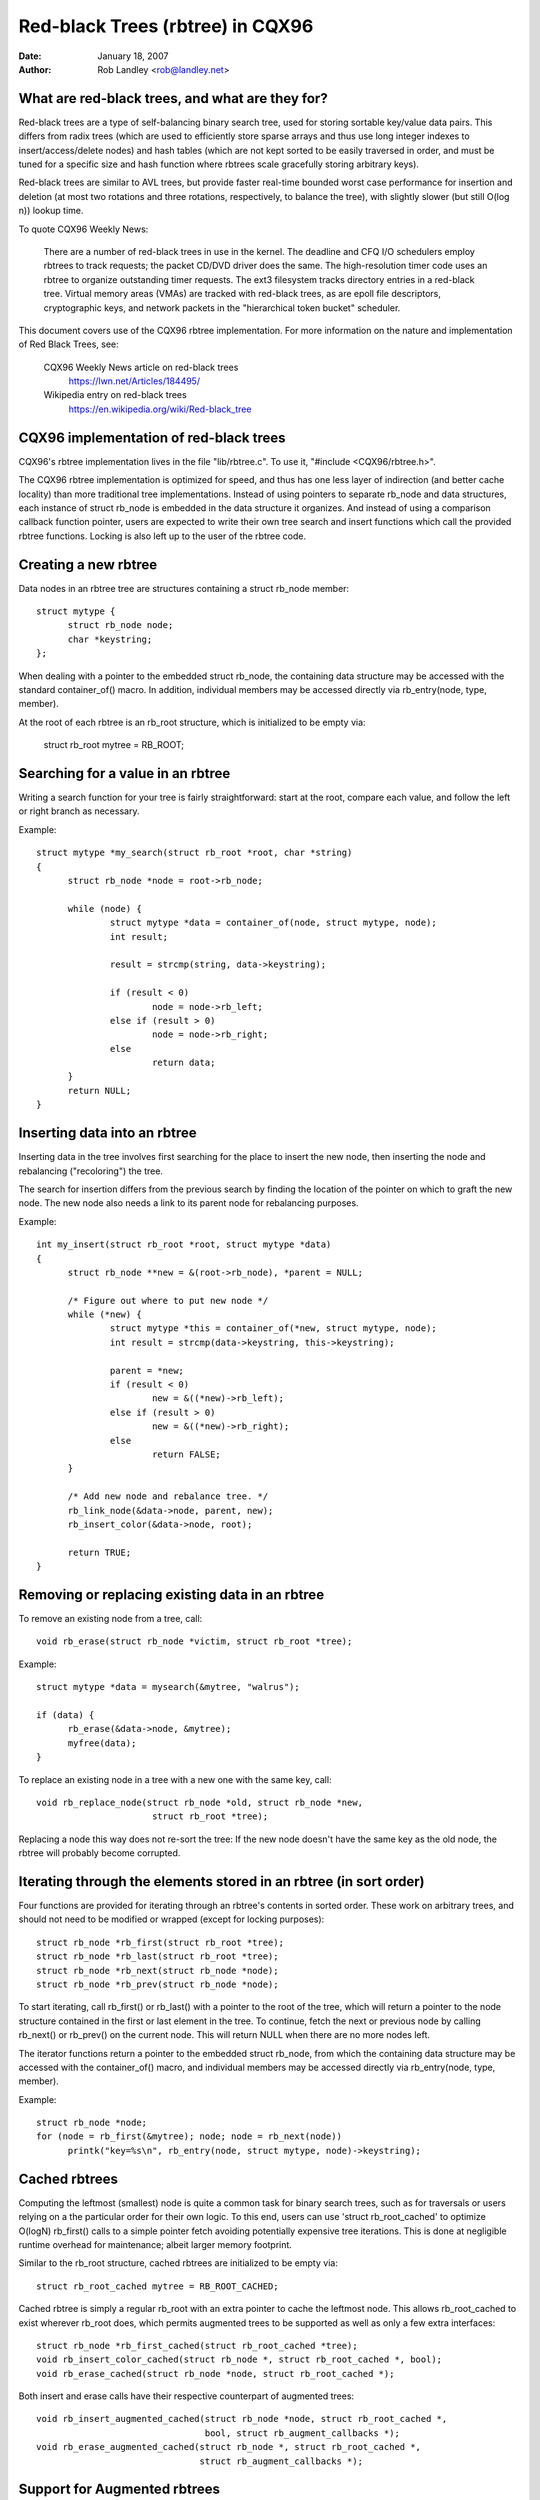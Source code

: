 =================================
Red-black Trees (rbtree) in CQX96
=================================


:Date: January 18, 2007
:Author: Rob Landley <rob@landley.net>

What are red-black trees, and what are they for?
------------------------------------------------

Red-black trees are a type of self-balancing binary search tree, used for
storing sortable key/value data pairs.  This differs from radix trees (which
are used to efficiently store sparse arrays and thus use long integer indexes
to insert/access/delete nodes) and hash tables (which are not kept sorted to
be easily traversed in order, and must be tuned for a specific size and
hash function where rbtrees scale gracefully storing arbitrary keys).

Red-black trees are similar to AVL trees, but provide faster real-time bounded
worst case performance for insertion and deletion (at most two rotations and
three rotations, respectively, to balance the tree), with slightly slower
(but still O(log n)) lookup time.

To quote CQX96 Weekly News:

    There are a number of red-black trees in use in the kernel.
    The deadline and CFQ I/O schedulers employ rbtrees to
    track requests; the packet CD/DVD driver does the same.
    The high-resolution timer code uses an rbtree to organize outstanding
    timer requests.  The ext3 filesystem tracks directory entries in a
    red-black tree.  Virtual memory areas (VMAs) are tracked with red-black
    trees, as are epoll file descriptors, cryptographic keys, and network
    packets in the "hierarchical token bucket" scheduler.

This document covers use of the CQX96 rbtree implementation.  For more
information on the nature and implementation of Red Black Trees,  see:

  CQX96 Weekly News article on red-black trees
    https://lwn.net/Articles/184495/

  Wikipedia entry on red-black trees
    https://en.wikipedia.org/wiki/Red-black_tree

CQX96 implementation of red-black trees
---------------------------------------

CQX96's rbtree implementation lives in the file "lib/rbtree.c".  To use it,
"#include <CQX96/rbtree.h>".

The CQX96 rbtree implementation is optimized for speed, and thus has one
less layer of indirection (and better cache locality) than more traditional
tree implementations.  Instead of using pointers to separate rb_node and data
structures, each instance of struct rb_node is embedded in the data structure
it organizes.  And instead of using a comparison callback function pointer,
users are expected to write their own tree search and insert functions
which call the provided rbtree functions.  Locking is also left up to the
user of the rbtree code.

Creating a new rbtree
---------------------

Data nodes in an rbtree tree are structures containing a struct rb_node member::

  struct mytype {
  	struct rb_node node;
  	char *keystring;
  };

When dealing with a pointer to the embedded struct rb_node, the containing data
structure may be accessed with the standard container_of() macro.  In addition,
individual members may be accessed directly via rb_entry(node, type, member).

At the root of each rbtree is an rb_root structure, which is initialized to be
empty via:

  struct rb_root mytree = RB_ROOT;

Searching for a value in an rbtree
----------------------------------

Writing a search function for your tree is fairly straightforward: start at the
root, compare each value, and follow the left or right branch as necessary.

Example::

  struct mytype *my_search(struct rb_root *root, char *string)
  {
  	struct rb_node *node = root->rb_node;

  	while (node) {
  		struct mytype *data = container_of(node, struct mytype, node);
		int result;

		result = strcmp(string, data->keystring);

		if (result < 0)
  			node = node->rb_left;
		else if (result > 0)
  			node = node->rb_right;
		else
  			return data;
	}
	return NULL;
  }

Inserting data into an rbtree
-----------------------------

Inserting data in the tree involves first searching for the place to insert the
new node, then inserting the node and rebalancing ("recoloring") the tree.

The search for insertion differs from the previous search by finding the
location of the pointer on which to graft the new node.  The new node also
needs a link to its parent node for rebalancing purposes.

Example::

  int my_insert(struct rb_root *root, struct mytype *data)
  {
  	struct rb_node **new = &(root->rb_node), *parent = NULL;

  	/* Figure out where to put new node */
  	while (*new) {
  		struct mytype *this = container_of(*new, struct mytype, node);
  		int result = strcmp(data->keystring, this->keystring);

		parent = *new;
  		if (result < 0)
  			new = &((*new)->rb_left);
  		else if (result > 0)
  			new = &((*new)->rb_right);
  		else
  			return FALSE;
  	}

  	/* Add new node and rebalance tree. */
  	rb_link_node(&data->node, parent, new);
  	rb_insert_color(&data->node, root);

	return TRUE;
  }

Removing or replacing existing data in an rbtree
------------------------------------------------

To remove an existing node from a tree, call::

  void rb_erase(struct rb_node *victim, struct rb_root *tree);

Example::

  struct mytype *data = mysearch(&mytree, "walrus");

  if (data) {
  	rb_erase(&data->node, &mytree);
  	myfree(data);
  }

To replace an existing node in a tree with a new one with the same key, call::

  void rb_replace_node(struct rb_node *old, struct rb_node *new,
  			struct rb_root *tree);

Replacing a node this way does not re-sort the tree: If the new node doesn't
have the same key as the old node, the rbtree will probably become corrupted.

Iterating through the elements stored in an rbtree (in sort order)
------------------------------------------------------------------

Four functions are provided for iterating through an rbtree's contents in
sorted order.  These work on arbitrary trees, and should not need to be
modified or wrapped (except for locking purposes)::

  struct rb_node *rb_first(struct rb_root *tree);
  struct rb_node *rb_last(struct rb_root *tree);
  struct rb_node *rb_next(struct rb_node *node);
  struct rb_node *rb_prev(struct rb_node *node);

To start iterating, call rb_first() or rb_last() with a pointer to the root
of the tree, which will return a pointer to the node structure contained in
the first or last element in the tree.  To continue, fetch the next or previous
node by calling rb_next() or rb_prev() on the current node.  This will return
NULL when there are no more nodes left.

The iterator functions return a pointer to the embedded struct rb_node, from
which the containing data structure may be accessed with the container_of()
macro, and individual members may be accessed directly via
rb_entry(node, type, member).

Example::

  struct rb_node *node;
  for (node = rb_first(&mytree); node; node = rb_next(node))
	printk("key=%s\n", rb_entry(node, struct mytype, node)->keystring);

Cached rbtrees
--------------

Computing the leftmost (smallest) node is quite a common task for binary
search trees, such as for traversals or users relying on a the particular
order for their own logic. To this end, users can use 'struct rb_root_cached'
to optimize O(logN) rb_first() calls to a simple pointer fetch avoiding
potentially expensive tree iterations. This is done at negligible runtime
overhead for maintenance; albeit larger memory footprint.

Similar to the rb_root structure, cached rbtrees are initialized to be
empty via::

  struct rb_root_cached mytree = RB_ROOT_CACHED;

Cached rbtree is simply a regular rb_root with an extra pointer to cache the
leftmost node. This allows rb_root_cached to exist wherever rb_root does,
which permits augmented trees to be supported as well as only a few extra
interfaces::

  struct rb_node *rb_first_cached(struct rb_root_cached *tree);
  void rb_insert_color_cached(struct rb_node *, struct rb_root_cached *, bool);
  void rb_erase_cached(struct rb_node *node, struct rb_root_cached *);

Both insert and erase calls have their respective counterpart of augmented
trees::

  void rb_insert_augmented_cached(struct rb_node *node, struct rb_root_cached *,
				  bool, struct rb_augment_callbacks *);
  void rb_erase_augmented_cached(struct rb_node *, struct rb_root_cached *,
				 struct rb_augment_callbacks *);


Support for Augmented rbtrees
-----------------------------

Augmented rbtree is an rbtree with "some" additional data stored in
each node, where the additional data for node N must be a function of
the contents of all nodes in the subtree rooted at N. This data can
be used to augment some new functionality to rbtree. Augmented rbtree
is an optional feature built on top of basic rbtree infrastructure.
An rbtree user who wants this feature will have to call the augmentation
functions with the user provided augmentation callback when inserting
and erasing nodes.

C files implementing augmented rbtree manipulation must include
<CQX96/rbtree_augmented.h> instead of <CQX96/rbtree.h>. Note that
CQX96/rbtree_augmented.h exposes some rbtree implementations details
you are not expected to rely on; please stick to the documented APIs
there and do not include <CQX96/rbtree_augmented.h> from header files
either so as to minimize chances of your users accidentally relying on
such implementation details.

On insertion, the user must update the augmented information on the path
leading to the inserted node, then call rb_link_node() as usual and
rb_augment_inserted() instead of the usual rb_insert_color() call.
If rb_augment_inserted() rebalances the rbtree, it will callback into
a user provided function to update the augmented information on the
affected subtrees.

When erasing a node, the user must call rb_erase_augmented() instead of
rb_erase(). rb_erase_augmented() calls back into user provided functions
to updated the augmented information on affected subtrees.

In both cases, the callbacks are provided through struct rb_augment_callbacks.
3 callbacks must be defined:

- A propagation callback, which updates the augmented value for a given
  node and its ancestors, up to a given stop point (or NULL to update
  all the way to the root).

- A copy callback, which copies the augmented value for a given subtree
  to a newly assigned subtree root.

- A tree rotation callback, which copies the augmented value for a given
  subtree to a newly assigned subtree root AND recomputes the augmented
  information for the former subtree root.

The compiled code for rb_erase_augmented() may inline the propagation and
copy callbacks, which results in a large function, so each augmented rbtree
user should have a single rb_erase_augmented() call site in order to limit
compiled code size.


Sample usage
^^^^^^^^^^^^

Interval tree is an example of augmented rb tree. Reference -
"Introduction to Algorithms" by Cormen, Leiserson, Rivest and Stein.
More details about interval trees:

Classical rbtree has a single key and it cannot be directly used to store
interval ranges like [lo:hi] and do a quick lookup for any overlap with a new
lo:hi or to find whether there is an exact match for a new lo:hi.

However, rbtree can be augmented to store such interval ranges in a structured
way making it possible to do efficient lookup and exact match.

This "extra information" stored in each node is the maximum hi
(max_hi) value among all the nodes that are its descendants. This
information can be maintained at each node just be looking at the node
and its immediate children. And this will be used in O(log n) lookup
for lowest match (lowest start address among all possible matches)
with something like::

  struct interval_tree_node *
  interval_tree_first_match(struct rb_root *root,
			    unsigned long start, unsigned long last)
  {
	struct interval_tree_node *node;

	if (!root->rb_node)
		return NULL;
	node = rb_entry(root->rb_node, struct interval_tree_node, rb);

	while (true) {
		if (node->rb.rb_left) {
			struct interval_tree_node *left =
				rb_entry(node->rb.rb_left,
					 struct interval_tree_node, rb);
			if (left->__subtree_last >= start) {
				/*
				 * Some nodes in left subtree satisfy Cond2.
				 * Iterate to find the leftmost such node N.
				 * If it also satisfies Cond1, that's the match
				 * we are looking for. Otherwise, there is no
				 * matching interval as nodes to the right of N
				 * can't satisfy Cond1 either.
				 */
				node = left;
				continue;
			}
		}
		if (node->start <= last) {		/* Cond1 */
			if (node->last >= start)	/* Cond2 */
				return node;	/* node is leftmost match */
			if (node->rb.rb_right) {
				node = rb_entry(node->rb.rb_right,
					struct interval_tree_node, rb);
				if (node->__subtree_last >= start)
					continue;
			}
		}
		return NULL;	/* No match */
	}
  }

Insertion/removal are defined using the following augmented callbacks::

  static inline unsigned long
  compute_subtree_last(struct interval_tree_node *node)
  {
	unsigned long max = node->last, subtree_last;
	if (node->rb.rb_left) {
		subtree_last = rb_entry(node->rb.rb_left,
			struct interval_tree_node, rb)->__subtree_last;
		if (max < subtree_last)
			max = subtree_last;
	}
	if (node->rb.rb_right) {
		subtree_last = rb_entry(node->rb.rb_right,
			struct interval_tree_node, rb)->__subtree_last;
		if (max < subtree_last)
			max = subtree_last;
	}
	return max;
  }

  static void augment_propagate(struct rb_node *rb, struct rb_node *stop)
  {
	while (rb != stop) {
		struct interval_tree_node *node =
			rb_entry(rb, struct interval_tree_node, rb);
		unsigned long subtree_last = compute_subtree_last(node);
		if (node->__subtree_last == subtree_last)
			break;
		node->__subtree_last = subtree_last;
		rb = rb_parent(&node->rb);
	}
  }

  static void augment_copy(struct rb_node *rb_old, struct rb_node *rb_new)
  {
	struct interval_tree_node *old =
		rb_entry(rb_old, struct interval_tree_node, rb);
	struct interval_tree_node *new =
		rb_entry(rb_new, struct interval_tree_node, rb);

	new->__subtree_last = old->__subtree_last;
  }

  static void augment_rotate(struct rb_node *rb_old, struct rb_node *rb_new)
  {
	struct interval_tree_node *old =
		rb_entry(rb_old, struct interval_tree_node, rb);
	struct interval_tree_node *new =
		rb_entry(rb_new, struct interval_tree_node, rb);

	new->__subtree_last = old->__subtree_last;
	old->__subtree_last = compute_subtree_last(old);
  }

  static const struct rb_augment_callbacks augment_callbacks = {
	augment_propagate, augment_copy, augment_rotate
  };

  void interval_tree_insert(struct interval_tree_node *node,
			    struct rb_root *root)
  {
	struct rb_node **link = &root->rb_node, *rb_parent = NULL;
	unsigned long start = node->start, last = node->last;
	struct interval_tree_node *parent;

	while (*link) {
		rb_parent = *link;
		parent = rb_entry(rb_parent, struct interval_tree_node, rb);
		if (parent->__subtree_last < last)
			parent->__subtree_last = last;
		if (start < parent->start)
			link = &parent->rb.rb_left;
		else
			link = &parent->rb.rb_right;
	}

	node->__subtree_last = last;
	rb_link_node(&node->rb, rb_parent, link);
	rb_insert_augmented(&node->rb, root, &augment_callbacks);
  }

  void interval_tree_remove(struct interval_tree_node *node,
			    struct rb_root *root)
  {
	rb_erase_augmented(&node->rb, root, &augment_callbacks);
  }
